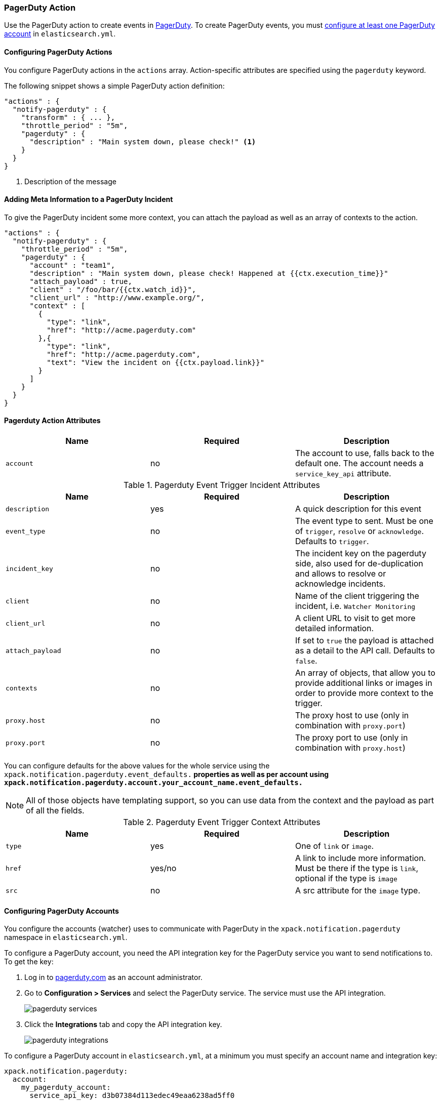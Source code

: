 [[actions-pagerduty]]
=== PagerDuty Action

Use the PagerDuty action to create events in https://pagerduty.com/[
PagerDuty]. To create PagerDuty events, you must <<configuring-pagerduty,
configure at least one PagerDuty account>> in `elasticsearch.yml`.

[[configuring-pagerduty-actions]]
==== Configuring PagerDuty Actions

You configure PagerDuty actions in the `actions` array. Action-specific attributes
are specified using the `pagerduty` keyword.

The following snippet shows a simple PagerDuty action definition:

[source,js]
--------------------------------------------------
"actions" : {
  "notify-pagerduty" : {
    "transform" : { ... },
    "throttle_period" : "5m",
    "pagerduty" : {
      "description" : "Main system down, please check!" <1>
    }
  }
}
--------------------------------------------------
<1> Description of the message


[[adding-context-and-payloads-to-pagerduty-actions]]
==== Adding Meta Information to a PagerDuty Incident

To give the PagerDuty incident some more context, you can attach the
payload as well as an array of contexts to the action.

[source,js]
--------------------------------------------------
"actions" : {
  "notify-pagerduty" : {
    "throttle_period" : "5m",
    "pagerduty" : {
      "account" : "team1",
      "description" : "Main system down, please check! Happened at {{ctx.execution_time}}"
      "attach_payload" : true,
      "client" : "/foo/bar/{{ctx.watch_id}}",
      "client_url" : "http://www.example.org/",
      "context" : [
        {
          "type": "link",
          "href": "http://acme.pagerduty.com"
        },{
          "type": "link",
          "href": "http://acme.pagerduty.com",
          "text": "View the incident on {{ctx.payload.link}}"
        }
      ]
    }
  }
}
--------------------------------------------------


[[pagerduty-action-attributes]]
==== Pagerduty Action Attributes

[cols=",^,", options="header"]
|======
| Name        |Required   | Description
| `account`   | no        | The account to use, falls back to the default one.
                            The account needs a `service_key_api` attribute.
|======


[[pagerduty-event-trigger-incident-attributes]]
.Pagerduty Event Trigger Incident Attributes
[cols=",^,", options="header"]
|======
| Name              |Required | Description

| `description`     | yes     | A quick description for this event

| `event_type`      | no      | The event type to sent. Must be one of `trigger`,
                                `resolve` or `acknowledge`. Defaults to `trigger`.

| `incident_key`    | no      | The incident key on the pagerduty side, also used
                                for de-duplication and allows to resolve or acknowledge
                                incidents.

| `client`          | no      | Name of the client triggering the incident, i.e.
                                `Watcher Monitoring`

| `client_url`      | no      | A client URL to visit to get more detailed information.

| `attach_payload`  | no      | If set to `true` the payload is attached as a detail
                                to the API call. Defaults to `false`.

| `contexts`        | no      | An array of objects, that allow you to provide
                                additional links or images in order to provide more
                                context to the trigger.

| `proxy.host`      | no      | The proxy host to use (only in combination with `proxy.port`)

| `proxy.port`      | no      | The proxy port to use (only in combination with `proxy.host`)
|======

You can configure defaults for the above values for the whole service using the
`xpack.notification.pagerduty.event_defaults.*` properties as well as
per account using `xpack.notification.pagerduty.account.your_account_name.event_defaults.*`

NOTE: All of those objects have templating support, so you can use data from the
      context and the payload as part of all the fields.

[[pagerduty-event-trigger-context-attributes]]
.Pagerduty Event Trigger Context Attributes
[cols=",^,", options="header"]
|======
| Name    |Required | Description

| `type`  | yes     | One of `link` or `image`.

| `href`  | yes/no  | A link to include more information. Must be there if the
                      type is `link`, optional if the type is `image`

| `src`   | no      | A src attribute for the `image` type.
|======

[[configuring-pagerduty]]
==== Configuring PagerDuty Accounts

You configure the accounts {watcher} uses to communicate with PagerDuty in 
the `xpack.notification.pagerduty` namespace in `elasticsearch.yml`.

To configure a PagerDuty account, you need the API integration key for
the PagerDuty service you want to send notifications to. To get the
key:

. Log in to http://pagerduty.com[pagerduty.com] as an account administrator.
. Go to **Configuration > Services** and select the PagerDuty service. The 
service must use the API integration.
+
image::images/pagerduty-services.jpg[]

. Click the **Integrations** tab and copy the API integration key.
+
image::images/pagerduty-integrations.jpg[]

To configure a PagerDuty account in `elasticsearch.yml`, at a minimum you
must specify an account name and integration key:

[source,yaml]
--------------------------------------------------
xpack.notification.pagerduty:
  account:
    my_pagerduty_account:
      service_api_key: d3b07384d113edec49eaa6238ad5ff0 
--------------------------------------------------

You can also specify defaults for the <<pagerduty-event-trigger-incident-attributes, 
PagerDuty event attributes>>:
.

[source,yaml]
--------------------------------------------------
xpack.notification.pagerduty:
  account:
    my_pagerduty_account:
      service_api_key: d3b07384d113edec49eaa6238ad5ff0 
      event_defaults:
        description: "Watch notification"
        incident_key: "my_incident_key"
        client: "my_client"
        client_url: http://www.example.org
        event_type: trigger
        attach_payload: true
--------------------------------------------------

If you configure multiple PagerDuty accounts, you either need to set a default 
account or specify which account the event should be sent with in the
<<actions-pagerduty, `pagerduty`>> action.

[source,yaml]
--------------------------------------------------
xpack.notification.pagerduty:
  default_account: team1 
  account:
    team1:
      ...
    team2:
      ...
--------------------------------------------------
